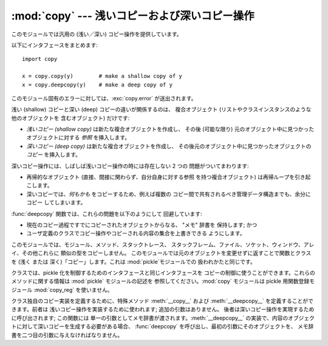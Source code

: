 
:mod:`copy` --- 浅いコピーおよび深いコピー操作
==============================================

.. module:: copy
   :synopsis: 浅いコピーおよび深いコピー操作。


.. index::
   single: copy() (in copy)
   single: deepcopy() (in copy)

このモジュールでは汎用の (浅い／深い) コピー操作を提供しています。

以下にインタフェースをまとめます::

   import copy

   x = copy.copy(y)        # make a shallow copy of y
   x = copy.deepcopy(y)    # make a deep copy of y

このモジュール固有のエラーに対しては、:exc:`copy.error`  が送出されます。

.. % 

浅い (shallow) コピーと深い (deep) コピーの違いが関係するのは、 複合オブジェクト (リストやクラスインスタンスのような他のオブジェクトを
含むオブジェクト) だけです:

* *浅いコピー (shallow copy)* は新たな複合オブジェクトを作成し、 その後 (可能な限り) 元のオブジェクト中に見つかったオブジェクトに対する
  *参照* を挿入します。

* *深いコピー (deep copy)* は新たな複合オブジェクトを作成し、 その後元のオブジェクト中に見つかったオブジェクトの *コピー* を挿入します。

深いコピー操作には、しばしば浅いコピー操作の時には存在しない 2 つの 問題がついてまわります:

* 再帰的なオブジェクト (直接、間接に関わらず、自分自身に対する参照 を持つ複合オブジェクト) は再帰ループを引き起こします。

* 深いコピーでは、*何もかも* をコピーするため、例えば複数の コピー間で共有されるべき管理データ構造までも、余分にコピー してしまいます。

:func:`deepcopy` 関数では、これらの問題を以下のようにして 回避しています:

* 現在のコピー過程ですでにコピーされたオブジェクトからなる、 "メモ" 辞書を 保持します; かつ

* ユーザ定義のクラスでコピー操作やコピーされる内容の集合を上書きできる ようにします。

このモジュールでは、モジュール、メソッド、スタックトレース、 スタックフレーム、ファイル、ソケット、ウィンドウ、アレイ、その他これらに
類似の型をコピーしません。 このモジュールでは元のオブジェクトを変更せずに返すことで関数とクラスを (浅く または 深く)「コピー」します。これは
:mod:`pickle`モジュールでの 扱われかたと同じです。

.. versionchanged:: 2.5
   関数コピーの追加.

.. index:: module: pickle

クラスでは、pickle 化を制御するためのインタフェースと同じインタフェースを コピーの制御に使うことができます。これらのメソッドに関する情報は
:mod:`pickle` モジュールの記述を 参照してください。:mod:`copy` モジュールは pickle 用関数登録モジュール
:mod:`copy_reg` を使いません。

.. index::
   single: __copy__() (copy protocol)
   single: __deepcopy__() (copy protocol)

クラス独自のコピー実装を定義するために、特殊メソッド :meth:`__copy__` および :meth:`__deepcopy__`
を定義することができます。前者は 浅いコピー操作を実装するために使われます; 追加の引数はありません。 後者は深いコピー操作を実現するために呼び出されます;
この関数には 単一の引数としてメモ辞書が渡されます。:meth:`__deepcopy__`
の実装で、内容のオブジェクトに対して深いコピーを生成する必要がある場合、 :func:`deepcopy` を呼び出し、最初の引数にそのオブジェクトを、
メモ辞書を二つ目の引数に与えなければなりません。


.. seealso::

   Module :mod:`pickle`
      オブジェクト状態の取得と復元をサポートするために 使われる特殊メソッドについて議論されています。

